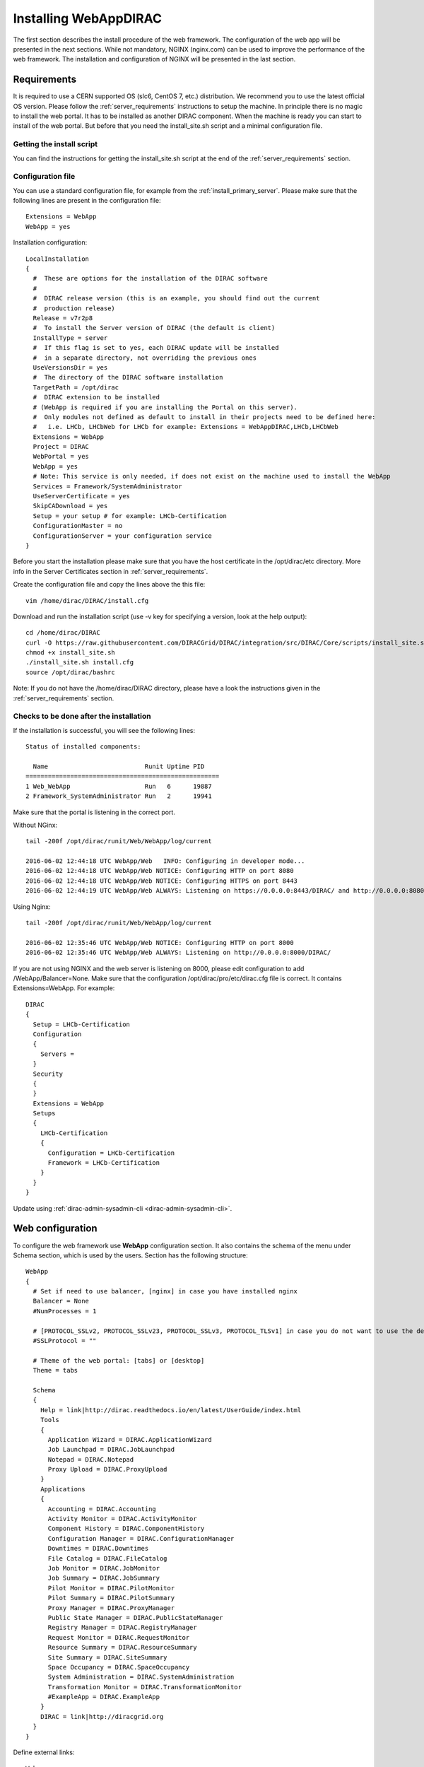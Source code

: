 .. _installwebappdirac:

=======================
Installing WebAppDIRAC
=======================

The first section describes the install procedure of the web framework. The configuration of the web app will be presented in the next sections.
While not mandatory, NGINX (nginx.com) can be used to improve the performance of the web framework.
The installation and configuration of NGINX will be presented in the last section.


Requirements
------------

It is required to use a CERN supported OS (slc6, CentOS 7, etc.) distribution. We recommend you to use the latest official OS version.
Please follow the :ref:`server_requirements` instructions to setup the machine. In principle there is no magic to install the web portal. It has to be installed as another DIRAC component.
When the machine is ready you can start to install of the web portal. But before that you need the install_site.sh script and a minimal configuration file.

Getting the install script
~~~~~~~~~~~~~~~~~~~~~~~~~~
You can find the instructions for getting the install_site.sh  script at the end of the :ref:`server_requirements` section.

Configuration file
~~~~~~~~~~~~~~~~~~
You can use a standard configuration file, for example from the :ref:`install_primary_server`. Please make sure that the following lines are present in the
configuration file::

  Extensions = WebApp
  WebApp = yes

Installation configuration::

  LocalInstallation
  {
    #  These are options for the installation of the DIRAC software
    #
    #  DIRAC release version (this is an example, you should find out the current
    #  production release)
    Release = v7r2p8
    #  To install the Server version of DIRAC (the default is client)
    InstallType = server
    #  If this flag is set to yes, each DIRAC update will be installed
    #  in a separate directory, not overriding the previous ones
    UseVersionsDir = yes
    #  The directory of the DIRAC software installation
    TargetPath = /opt/dirac
    #  DIRAC extension to be installed
    # (WebApp is required if you are installing the Portal on this server).
    #  Only modules not defined as default to install in their projects need to be defined here:
    #   i.e. LHCb, LHCbWeb for LHCb for example: Extensions = WebAppDIRAC,LHCb,LHCbWeb
    Extensions = WebApp
    Project = DIRAC
    WebPortal = yes
    WebApp = yes
    # Note: This service is only needed, if does not exist on the machine used to install the WebApp
    Services = Framework/SystemAdministrator
    UseServerCertificate = yes
    SkipCADownload = yes
    Setup = your setup # for example: LHCb-Certification
    ConfigurationMaster = no
    ConfigurationServer = your configuration service
  }


Before you start the installation please make sure that you have the host certificate in the /opt/dirac/etc directory.
More info in the Server Certificates section in :ref:`server_requirements`.

Create the configuration file and copy the lines above the this file::

  vim /home/dirac/DIRAC/install.cfg

Download and run the installation script (use -v key for specifying a version, look at the help output)::

  cd /home/dirac/DIRAC
  curl -O https://raw.githubusercontent.com/DIRACGrid/DIRAC/integration/src/DIRAC/Core/scripts/install_site.sh
  chmod +x install_site.sh
  ./install_site.sh install.cfg
  source /opt/dirac/bashrc

Note: If you do not have the /home/dirac/DIRAC directory, please have a look the instructions given in the :ref:`server_requirements` section.


Checks to be done after the installation
~~~~~~~~~~~~~~~~~~~~~~~~~~~~~~~~~~~~~~~~

If the installation is successful, you will see the following lines::

  Status of installed components:

    Name                          Runit Uptime PID
  ====================================================
  1 Web_WebApp                    Run   6      19887
  2 Framework_SystemAdministrator Run   2      19941

Make sure that the portal is listening in the correct port.

Without NGinx::

  tail -200f /opt/dirac/runit/Web/WebApp/log/current

  2016-06-02 12:44:18 UTC WebApp/Web   INFO: Configuring in developer mode...
  2016-06-02 12:44:18 UTC WebApp/Web NOTICE: Configuring HTTP on port 8080
  2016-06-02 12:44:18 UTC WebApp/Web NOTICE: Configuring HTTPS on port 8443
  2016-06-02 12:44:19 UTC WebApp/Web ALWAYS: Listening on https://0.0.0.0:8443/DIRAC/ and http://0.0.0.0:8080/DIRAC/

Using Nginx::

  tail -200f /opt/dirac/runit/Web/WebApp/log/current

  2016-06-02 12:35:46 UTC WebApp/Web NOTICE: Configuring HTTP on port 8000
  2016-06-02 12:35:46 UTC WebApp/Web ALWAYS: Listening on http://0.0.0.0:8000/DIRAC/

If you are not using NGINX and the web server is listening on 8000, please edit configuration to add /WebApp/Balancer=None.
Make sure that the configuration /opt/dirac/pro/etc/dirac.cfg file is correct. It contains Extensions=WebApp. For example::

  DIRAC
  {
    Setup = LHCb-Certification
    Configuration
    {
      Servers =
    }
    Security
    {
    }
    Extensions = WebApp
    Setups
    {
      LHCb-Certification
      {
        Configuration = LHCb-Certification
        Framework = LHCb-Certification
      }
    }
  }

Update using :ref:`dirac-admin-sysadmin-cli <dirac-admin-sysadmin-cli>`.


Web configuration
-----------------

To configure the web framework use **WebApp** configuration section. It also contains the schema of the menu under Schema section, which is used by the users.
Section has the following structure::

  WebApp
  {
    # Set if need to use balancer, [nginx] in case you have installed nginx
    Balancer = None
    #NumProcesses = 1

    # [PROTOCOL_SSLv2, PROTOCOL_SSLv23, PROTOCOL_SSLv3, PROTOCOL_TLSv1] in case you do not want to use the default protocol
    #SSLProtocol = ""

    # Theme of the web portal: [tabs] or [desktop]
    Theme = tabs

    Schema
    {
      Help = link|http://dirac.readthedocs.io/en/latest/UserGuide/index.html
      Tools
      {
        Application Wizard = DIRAC.ApplicationWizard
        Job Launchpad = DIRAC.JobLaunchpad
        Notepad = DIRAC.Notepad
        Proxy Upload = DIRAC.ProxyUpload
      }
      Applications
      {
        Accounting = DIRAC.Accounting
        Activity Monitor = DIRAC.ActivityMonitor
        Component History = DIRAC.ComponentHistory
        Configuration Manager = DIRAC.ConfigurationManager
        Downtimes = DIRAC.Downtimes
        File Catalog = DIRAC.FileCatalog
        Job Monitor = DIRAC.JobMonitor
        Job Summary = DIRAC.JobSummary
        Pilot Monitor = DIRAC.PilotMonitor
        Pilot Summary = DIRAC.PilotSummary
        Proxy Manager = DIRAC.ProxyManager
        Public State Manager = DIRAC.PublicStateManager
        Registry Manager = DIRAC.RegistryManager
        Request Monitor = DIRAC.RequestMonitor
        Resource Summary = DIRAC.ResourceSummary
        Site Summary = DIRAC.SiteSummary
        Space Occupancy = DIRAC.SpaceOccupancy
        System Administration = DIRAC.SystemAdministration
        Transformation Monitor = DIRAC.TransformationMonitor
        #ExampleApp = DIRAC.ExampleApp
      }
      DIRAC = link|http://diracgrid.org
    }
  }


Define external links::

  Web
  {
    Lemon Host Monitor
    {
      volhcb01 = link|https://lemonweb.cern.ch/lemon-web/info.php?entity=lbvobox01&detailed=yes
    }
  }

The example of the configuration which provided by the developer present in /opt/dirac/pro/WebAppDIRAC/WebApp/web.cfg location.

Note: To use the web portal, please fill in the configuration, namely the WebApp section, according to the example above.


Running multiple web instances
------------------------------

If you want to run more than one instance, you have to use NGIX. The configuration of NGINX is described in the next section.

You can define the number of processes in the configuration::

  # the number of instances, you want to run (by default the NumProcesses is 1). The processes will listen on 8000, 8001, ... 800n.
  NumProcesses = 4
  Balancer = nginx

You can check the number of instances in the log file (runit/Web/WebApp/log/current)::

  2018-05-09 13:48:28 UTC WebApp/Web NOTICE: Configuring HTTP on port 8000
  2018-05-09 13:48:28 UTC WebApp/Web NOTICE: Configuring HTTP on port 8001
  2018-05-09 13:48:28 UTC WebApp/Web NOTICE: Configuring HTTP on port 8002
  2018-05-09 13:48:28 UTC WebApp/Web NOTICE: Configuring HTTP on port 8003
  2018-05-09 13:48:28 UTC WebApp/Web ALWAYS: Listening on http://0.0.0.0:8002/DIRAC/
  2018-05-09 13:48:28 UTC WebApp/Web ALWAYS: Listening on http://0.0.0.0:8000/DIRAC/
  2018-05-09 13:48:28 UTC WebApp/Web ALWAYS: Listening on http://0.0.0.0:8001/DIRAC/
  2018-05-09 13:48:28 UTC WebApp/Web ALWAYS: Listening on http://0.0.0.0:8003/DIRAC/

You have to configure NGINX to forward the requests to that ports::

  upstream tornadoserver {
    # One for every tornado instance you're running that you want to balance
    server 127.0.0.1:8000;
    server 127.0.0.1:8001;
    server 127.0.0.1:8002;
    server 127.0.0.1:8003;
  }

Note: you can run NGINX in a separate machine.


Install NGINX
-------------

Note: you can run NGINX in a separate machine.

The official site of NGINX is the following: `<http://nginx.org/>`_
The required NGINX version has to be grater than 1.4.

Install Nginx using your package manager of your operating system. At this point, you should be able to install the pre-built Nginx package with dynamic module support::

  yum update -y
  yum install nginx -y
  systemctl enable nginx
  systemctl start nginx

If it is successful installed::

  Verifying: nginx-1.16.1-1.el6.ngx.x86_64                                                                                                                                                                                                                    1/1
  Installed:
    nginx.x86_64 0:1.16.1-1.el6.ngx

.. _configure_nginx:

Configure NGINX
~~~~~~~~~~~~~~~

You have to find the nginx.conf file. You can see which configuration is used in /etc/init.d/nginx. For example::

  vim /etc/nginx/nginx.conf

Make sure there is a line 'include /etc/nginx/conf.d/\*.conf;', then create a site.conf under /etc/nginx/conf.d/. Example content of the site.conf (please modify it for your own installation!)::

  upstream tornadoserver {
    # One for every tornado instance you're running that you want to balance
    server 127.0.0.1:8000;
  }

  server {
    # Use always HTTPS
    listen 80 default_server;
    listen [::]:80 default_server;
    # Your server name if you have weird network config. Otherwise leave commented
    #server_name your.server.domain;
    return 301 https://$server_name$request_uri;
  }

  server {
    # Enabling HTTP/2
    listen 443 ssl http2 default_server;      # For IPv4
    listen [::]:443 ssl http2 default_server; # For IPv6
    server_name your.server.domain;           # Server domain name

    ssl_prefer_server_ciphers On;
    ssl_protocols TLSv1 TLSv1.1 TLSv1.2;
    ssl_ciphers ECDH+AESGCM:DH+AESGCM:ECDH+AES256:DH+AES256:ECDH+AES128:DH+AES:ECDH+3DES:DH+3DES:RSA+AESGCM:RSA+AES:RSA+3DES:!aNULL:!MD5:!DSS;

    # Certs that will be shown to the user connecting to the web.
    # Preferably NOT grid certs. Use something that the user cert will not complain about
    ssl_certificate     /opt/dirac/etc/grid-security/hostcert.pem;
    ssl_certificate_key /opt/dirac/etc/grid-security/hostkey.pem;

    ssl_session_tickets off;

    # Diffie-Hellman parameter for DHE ciphersuites, recommended 2048 bits
    # Generate your DH parameters with OpenSSL:
    # ~ cd /etc/nginx/ssl
    # ~ openssl dhparam -out dhparam.pem 4096
    ssl_dhparam /etc/nginx/ssl/dhparam.pem;

    # HSTS (ngx_http_headers_module is required) (15768000 seconds = 6 months)
    add_header Strict-Transport-Security max-age=15768000;

    # To secure NGINX from Click-jacking attack
    add_header X-Frame-Options SAMEORIGIN always;

    # OCSP Stapling --- fetch OCSP records from URL in ssl_certificate and cache them
    ssl_stapling on;
    ssl_stapling_verify on;

    # verify chain of trust of OCSP response using Root CA and Intermediate certs
    #ssl_trusted_certificate /path/to/root_CA_cert_plus_intermediates;

    # DNS resolver for stapling so that the resolver defaults to Google’s DNS
    resolver 8.8.4.4 8.8.8.8;

    ssl_client_certificate /opt/dirac/pro/etc/grid-security/cas.pem;
    # ssl_crl /opt/dirac/pro/etc/grid-security/allRevokedCerts.pem;
    ssl_verify_client optional;
    ssl_verify_depth 10;
    ssl_session_cache shared:SSL:10m;

    root /opt/dirac/pro;

    location ~ ^/[a-zA-Z]+/(s:.*/g:.*/)?static/(.+\.(jpg|jpeg|gif|png|bmp|ico|pdf))$ {
      alias /opt/dirac/webRoot/resources/;
      # Add one more for every static path. For instance for LHCbWebDIRAC:
      # try_files LHCbWebDIRAC/$2 WebAppDIRAC/$2 /;
      try_files WebAppDIRAC/$2 DIRACWebAppResources/$2 /;
      # Prior to v7r3 this should be slightly different:
      #   alias /opt/dirac/pro/;
      #   try_files WebAppDIRAC/WebApp/static/$2 /;
      # The new-style is mandatory for Python 3 based installations/
      expires 10d;
      gzip_static on;
      gzip_disable "MSIE [1-6]\.";
      add_header Cache-Control public;
      break;
    }

    location ~ ^/[a-zA-Z]+/(s:.*/g:.*/)?static/(.+)$ {
      alias /opt/dirac/webRoot/resources/;
      # Add one more for every static path. For instance for LHCbWebDIRAC:
      # try_files LHCbWebDIRAC/$2 WebAppDIRAC/$2 /;
      try_files WebAppDIRAC/$2 DIRACWebAppResources/$2 /;
      # Prior to v7r3 this should be slightly different:
      #   alias /opt/dirac/pro/;
      #   try_files WebAppDIRAC/WebApp/static/$2 /;
      # The new-style is mandatory for Python 3 based installations/
      expires 1d;
      gzip_static on;
      gzip_disable "MSIE [1-6]\.";
      add_header Cache-Control public;
      break;
    }

    location ~ /DIRAC/ {
      proxy_pass_header Server;
      proxy_set_header Host $http_host;
      proxy_redirect off;
      proxy_set_header X-Real-IP $remote_addr;
      proxy_set_header X-Scheme $scheme;
      proxy_pass http://tornadoserver;
      proxy_read_timeout 3600;
      proxy_send_timeout 3600;

      proxy_set_header X-Ssl_client_verify $ssl_client_verify;
      proxy_set_header X-Ssl_client_s_dn $ssl_client_s_dn;
      proxy_set_header X-Ssl_client_i_dn $ssl_client_i_dn;
      # pass escaped certificate pem to DIRAC
      proxy_set_header X-SSL-CERT $ssl_client_escaped_cert;

      gzip on;
      gzip_proxied any;
      gzip_comp_level 9;
      gzip_types text/plain text/css application/javascript application/xml application/json;

      # WebSocket support (nginx 1.4)
      proxy_http_version 1.1;
      proxy_set_header Upgrade $http_upgrade;
      proxy_set_header Connection "upgrade";

      break;
    }

    location / {
      rewrite ^ https://$server_name/DIRAC/ permanent;
    }
  }

You can start NGINX now
~~~~~~~~~~~~~~~~~~~~~~~

Start, Stop and restart nginx::

  /etc/init.d/nginx start|stop|restart

You have to add to the /WebApp section the following lines in order to use NGINX::

  DevelopMode = False
  StaticResourceLinkDir = /opt/dirac/webRoot/resources
  Balancer = nginx
  NumProcesses = 1

In that case one process will be used and this process is listening on 8000 port. You can try to use the web portal. For example: http://your.server.domain/DIRAC/.

SELinux rules
~~~~~~~~~~~~~

If you get 502 Bad Gateway error, you need to generate rules for SELinux. You can see the error in /var/log/nginx/error.log::

  016/06/02 15:55:24 [crit] 20317#20317: *4 connect() to 127.0.0.1:8000 failed (13: Permission denied) while connecting to upstream, client: xxx.xxx.xxx.xxx, server: your.server.domain, request: "GET /DIRAC/?view=tabs&theme=Grey&url_state=1| HTTP/1.1", upstream: "http://127.0.0.1:8000/DIRAC/?view=tabs&theme=Grey&url_state=1|", host: "your.server.domain"

Generate the rule::

  grep nginx /var/log/audit/audit.log | audit2allow -M nginx
  semodule -i nginx.pp

Refresh the page


WebDav
------

Optionally you can organize a file server to upload and download files.

Provide WebDav module
~~~~~~~~~~~~~~~~~~~~~

Install the required development tools of your operating system to be able to compile the WebDAV dynamic module for Nginx::

  yum groupinstall "Development Tools" -y
  yum install yum-utils pcre-devel zlib-devel libxslt-devel libxml2-devel -y

Download Nginx and the module source code. You need to determine which Nginx version is running on your server like this::

  nginx -v
  nginx version: nginx/1.16.1

Download the source code corresponding to the installed version::

  wget http://nginx.org/download/nginx-1.16.1.tar.gz

Clone the module repository::

  git clone https://github.com/arut/nginx-dav-ext-module

Change to the Nginx source code directory, compile the module, and copy it to the standard directory for the Nginx modules::

  cd nginx-1.16.1
  ./configure --with-compat --with-http_dav_module --add-dynamic-module=../nginx-dav-ext-module/
  make modules
  cp objs/ngx_http_dav_ext_module.so /etc/nginx/modules/

Configure WebDav
~~~~~~~~~~~~~~~~

To describe your WebDav server, please, add these locations to the NGINX configuration::

  # The same directory must exist with 'rw' permissions for all
  location /files {
    # Access for GET requests without certificate
    if ($request_method = GET) {
      # Webdav sever
      error_page 418 = @webdav;
      return 418;
    }

    # For not GET requests access only with client certificate verification
    if ($ssl_client_verify = NONE) {
      return 403 'certificate not found';
    }
    if ($ssl_client_verify != SUCCESS) {
      return 403 'certificate verify failed';
    }

    # Webdav sever
    error_page 418 = @webdav;
    return 418;
  }

  location @webdav {
    satisfy any;
    # Read access for all
    limit_except GET {
      # Here need to add hosts IPs that allowed to make requests, except GET
      # First, need to add the IP host used by the master CS.
      #allow XXX.XXX.XXX.XXX;
      deny  all;
    }
    client_max_body_size 1g;
    root /opt/dirac/webRoot/www/;
    # Access settings
    dav_access group:rw all:rw;
    # Allow all posible methods
    dav_methods PUT DELETE MKCOL COPY MOVE;
    # For webdav clients (Cyberduck and Monosnap)
    dav_ext_methods PROPFIND OPTIONS;
    # Clients can create paths
    create_full_put_path on;
    charset utf-8;
    autoindex on;
    break;
  }

Make sure the directory exists with the necessary permissions::

  mkdir /opt/dirac/webRoot/www/files
  chmod 666 /opt/dirac/webRoot/www/files
  chown dirac:dirac /opt/dirac/webRoot/www/files
